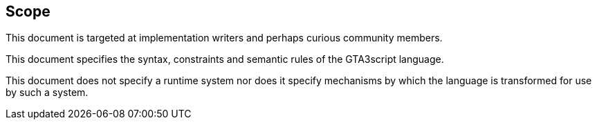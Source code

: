 == Scope

This document is targeted at implementation writers and perhaps curious community members.

This document specifies the syntax, constraints and semantic rules of the GTA3script language.

This document does not specify a runtime system nor does it specify mechanisms by which the language is transformed for use by such a system.
